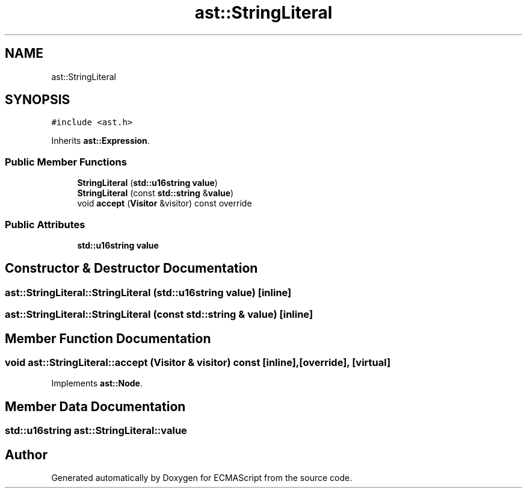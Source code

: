 .TH "ast::StringLiteral" 3 "Sun Apr 30 2017" "ECMAScript" \" -*- nroff -*-
.ad l
.nh
.SH NAME
ast::StringLiteral
.SH SYNOPSIS
.br
.PP
.PP
\fC#include <ast\&.h>\fP
.PP
Inherits \fBast::Expression\fP\&.
.SS "Public Member Functions"

.in +1c
.ti -1c
.RI "\fBStringLiteral\fP (\fBstd::u16string\fP \fBvalue\fP)"
.br
.ti -1c
.RI "\fBStringLiteral\fP (const \fBstd::string\fP &\fBvalue\fP)"
.br
.ti -1c
.RI "void \fBaccept\fP (\fBVisitor\fP &visitor) const override"
.br
.in -1c
.SS "Public Attributes"

.in +1c
.ti -1c
.RI "\fBstd::u16string\fP \fBvalue\fP"
.br
.in -1c
.SH "Constructor & Destructor Documentation"
.PP 
.SS "ast::StringLiteral::StringLiteral (\fBstd::u16string\fP value)\fC [inline]\fP"

.SS "ast::StringLiteral::StringLiteral (const \fBstd::string\fP & value)\fC [inline]\fP"

.SH "Member Function Documentation"
.PP 
.SS "void ast::StringLiteral::accept (\fBVisitor\fP & visitor) const\fC [inline]\fP, \fC [override]\fP, \fC [virtual]\fP"

.PP
Implements \fBast::Node\fP\&.
.SH "Member Data Documentation"
.PP 
.SS "\fBstd::u16string\fP ast::StringLiteral::value"


.SH "Author"
.PP 
Generated automatically by Doxygen for ECMAScript from the source code\&.
